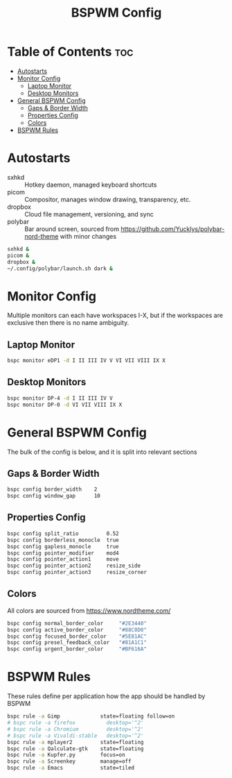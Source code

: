 #+TITLE: BSPWM Config
#+PROPERTY: header-args :tangle bspwmrc
#+PROPERTY: header-args+ :shebang "#!/bin/sh"

* Table of Contents :toc:
- [[#autostarts][Autostarts]]
- [[#monitor-config][Monitor Config]]
  - [[#laptop-monitor][Laptop Monitor]]
  - [[#desktop-monitors][Desktop Monitors]]
- [[#general-bspwm-config][General BSPWM Config]]
  - [[#gaps--border-width][Gaps & Border Width]]
  - [[#properties-config][Properties Config]]
  - [[#colors][Colors]]
- [[#bspwm-rules][BSPWM Rules]]

* Autostarts
- sxhkd :: Hotkey daemon, managed keyboard shortcuts
- picom :: Compositor, manages window drawing, transparency, etc.
- dropbox :: Cloud file management, versioning, and sync
- polybar :: Bar around screen, sourced from https://github.com/Yucklys/polybar-nord-theme with minor changes
#+BEGIN_SRC sh
sxhkd &
picom &
dropbox &
~/.config/polybar/launch.sh dark &
#+END_SRC

* Monitor Config
Multiple monitors can each have workspaces I-X, but if
the workspaces are exclusive then there is no name ambiguity.
** Laptop Monitor
#+BEGIN_SRC sh
bspc monitor eDP1 -d I II III IV V VI VII VIII IX X
#+END_SRC
** Desktop Monitors
#+BEGIN_SRC sh
bspc monitor DP-4 -d I II III IV V
bspc monitor DP-0 -d VI VII VIII IX X
#+END_SRC

* General BSPWM Config
The bulk of the config is below, and it is split into relevant sections
** Gaps & Border Width
#+BEGIN_SRC sh
bspc config border_width    2
bspc config window_gap      10
#+END_SRC
** Properties Config
#+BEGIN_SRC sh
bspc config split_ratio         0.52
bspc config borderless_monocle  true
bspc config gapless_monocle     true
bspc config pointer_modifier    mod4
bspc config pointer_action1     move
bspc config pointer_action2     resize_side
bspc config pointer_action3     resize_corner
#+END_SRC
** Colors
All colors are sourced from https://www.nordtheme.com/
#+BEGIN_SRC sh
bspc config normal_border_color     "#2E3440"
bspc config active_border_color     "#88C0D0"
bspc config focused_border_color    "#5E81AC"
bspc config presel_feedback_color   "#81A1C1"
bspc config urgent_border_color     "#BF616A"
#+END_SRC

* BSPWM Rules
These rules define per application how the app should be handled by BSPWM
#+BEGIN_SRC sh
bspc rule -a Gimp             state=floating follow=on
# bspc rule -a firefox          desktop='^2'
# bspc rule -a Chromium         desktop='^2'
# bspc rule -a Vivaldi-stable   desktop='^2'
bspc rule -a mplayer2         state=floating
bspc rule -a Qalculate-gtk    state=floating
bspc rule -a Kupfer.py        focus=on
bspc rule -a Screenkey        manage=off
bspc rule -a Emacs            state=tiled
#+END_SRC
